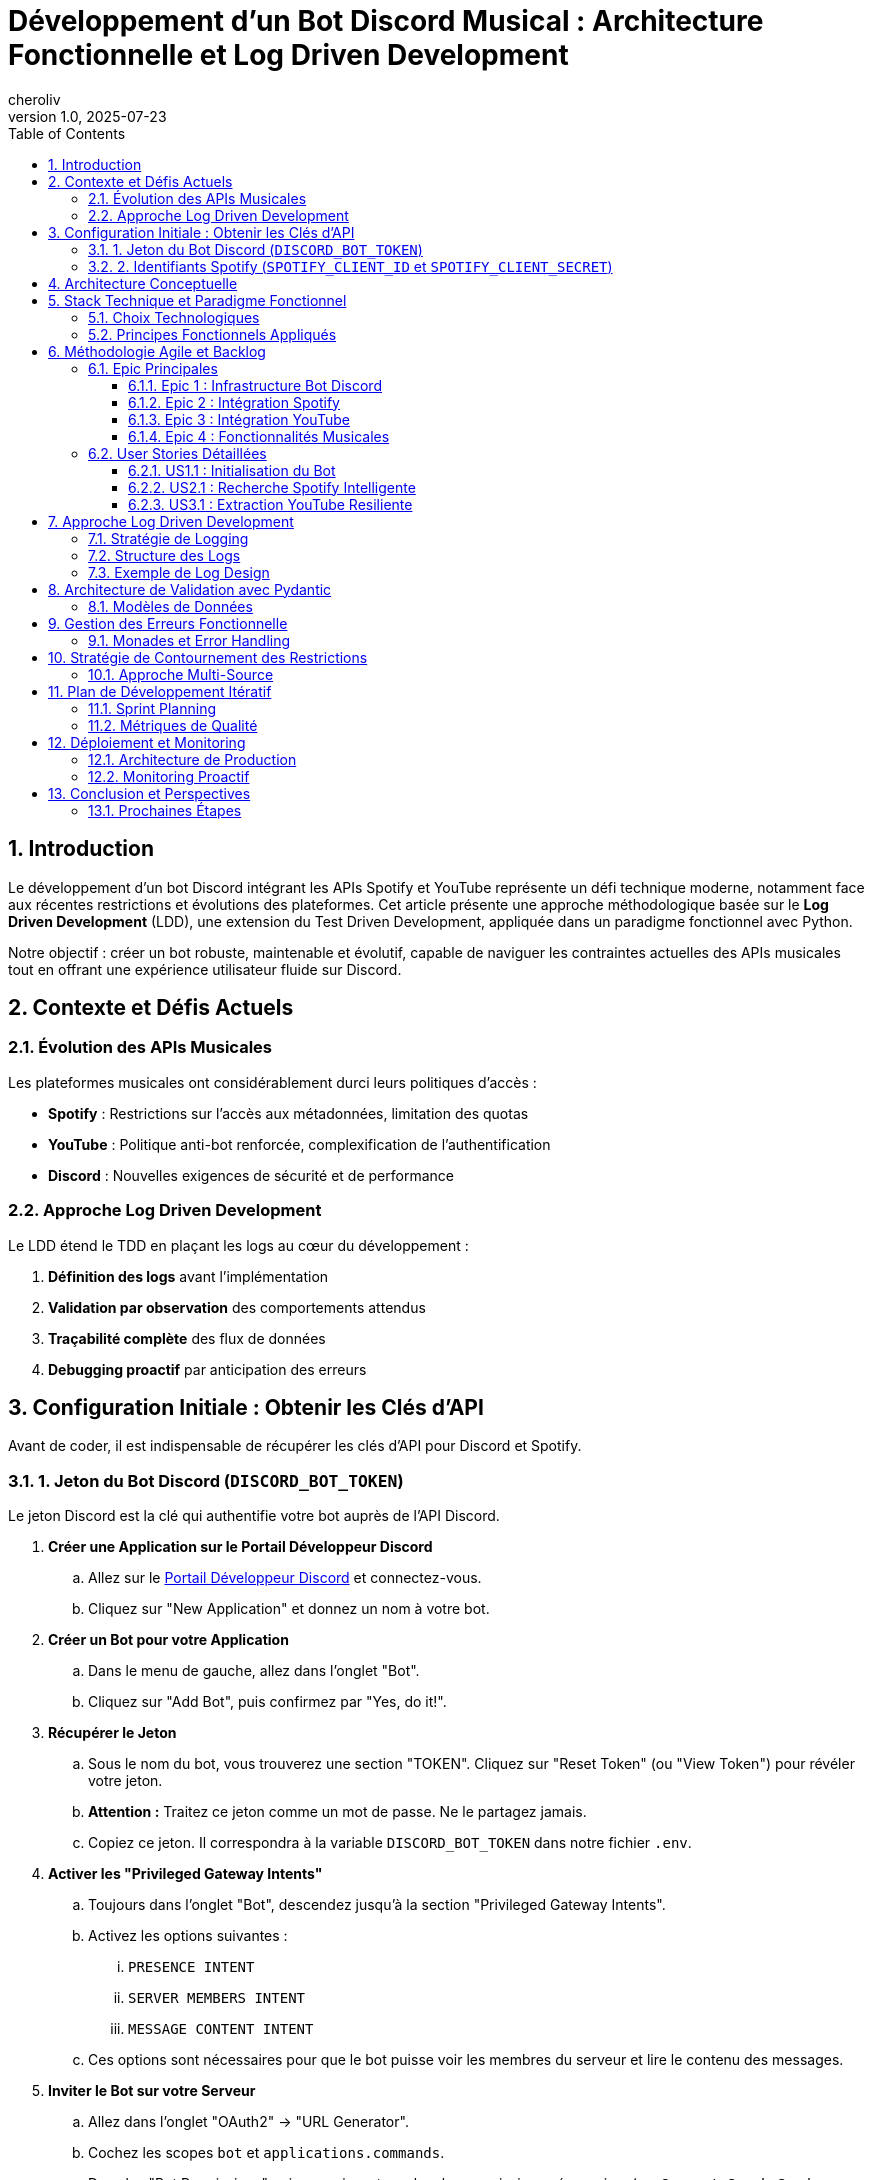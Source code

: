 = Développement d'un Bot Discord Musical : Architecture Fonctionnelle et Log Driven Development
:jbake-title: Développement d'un Bot Discord Musical : Architecture Fonctionnelle et Log Driven Development
:description: Cet article présente une approche méthodologique pour développer un bot Discord musical en utilisant les APIs Spotify et YouTube avec Python.
:author: cheroliv
:jbake-author: cheroliv
:slug: développement-bot-discord-musical
:jbake-slug: développement-bot-discord-musical
:jbake-type: post
:jbake-status: published
:jbake-tags: Discord, Bot, Spotify, YouTube, Python, Log Driven Development, Functional Programming, PyMonade, Pydantic
:jbake-category: tutoriels
:date: 2025-07-22
:source-highlighter: highlight.js
:toc: left
:toclevels: 6
:icons: font
:sectanchors: true
:revnumber: 1.0
:revdate: 2025-07-23
:jbake-description: Cet article présente une approche méthodologique pour développer un bot Discord musical en utilisant les APIs Spotify et YouTube avec Python.
:jbake-date: 2025-07-23
:sectnums:
:reading-time: 8 minutes
:skill-level: débutant à intermédiaire




== Introduction

Le développement d'un bot Discord intégrant les APIs Spotify et YouTube représente un défi technique moderne, notamment face aux récentes restrictions et évolutions des plateformes. Cet article présente une approche méthodologique basée sur le **Log Driven Development** (LDD), une extension du Test Driven Development, appliquée dans un paradigme fonctionnel avec Python.

Notre objectif : créer un bot robuste, maintenable et évolutif, capable de naviguer les contraintes actuelles des APIs musicales tout en offrant une expérience utilisateur fluide sur Discord.

== Contexte et Défis Actuels

=== Évolution des APIs Musicales

Les plateformes musicales ont considérablement durci leurs politiques d'accès :

* **Spotify** : Restrictions sur l'accès aux métadonnées, limitation des quotas
* **YouTube** : Politique anti-bot renforcée, complexification de l'authentification
* **Discord** : Nouvelles exigences de sécurité et de performance

=== Approche Log Driven Development

Le LDD étend le TDD en plaçant les logs au cœur du développement :

1. **Définition des logs** avant l'implémentation
2. **Validation par observation** des comportements attendus
3. **Traçabilité complète** des flux de données
4. **Debugging proactif** par anticipation des erreurs

== Configuration Initiale : Obtenir les Clés d'API

Avant de coder, il est indispensable de récupérer les clés d'API pour Discord et Spotify.

=== 1. Jeton du Bot Discord (`DISCORD_BOT_TOKEN`)

Le jeton Discord est la clé qui authentifie votre bot auprès de l'API Discord.

. **Créer une Application sur le Portail Développeur Discord**
.. Allez sur le https://discord.com/developers/applications[Portail Développeur Discord] et connectez-vous.
.. Cliquez sur "New Application" et donnez un nom à votre bot.

. **Créer un Bot pour votre Application**
.. Dans le menu de gauche, allez dans l'onglet "Bot".
.. Cliquez sur "Add Bot", puis confirmez par "Yes, do it!".

. **Récupérer le Jeton**
.. Sous le nom du bot, vous trouverez une section "TOKEN". Cliquez sur "Reset Token" (ou "View Token") pour révéler votre jeton.
.. **Attention :** Traitez ce jeton comme un mot de passe. Ne le partagez jamais.
.. Copiez ce jeton. Il correspondra à la variable `DISCORD_BOT_TOKEN` dans notre fichier `.env`.

. **Activer les "Privileged Gateway Intents"**
.. Toujours dans l'onglet "Bot", descendez jusqu'à la section "Privileged Gateway Intents".
.. Activez les options suivantes :
    ... `PRESENCE INTENT`
    ... `SERVER MEMBERS INTENT`
    ... `MESSAGE CONTENT INTENT`
.. Ces options sont nécessaires pour que le bot puisse voir les membres du serveur et lire le contenu des messages.

. **Inviter le Bot sur votre Serveur**
.. Allez dans l'onglet "OAuth2" -> "URL Generator".
.. Cochez les scopes `bot` et `applications.commands`.
.. Dans les "Bot Permissions" qui apparaissent, cochez les permissions nécessaires (ex: `Connect`, `Speak`, `Send Messages`, `Embed Links`).
.. Copiez l'URL générée en bas de la page et collez-la dans votre navigateur pour inviter le bot sur le serveur de votre choix.

=== 2. Identifiants Spotify (`SPOTIFY_CLIENT_ID` et `SPOTIFY_CLIENT_SECRET`)

Ces identifiants permettent à notre application de communiquer avec l'API Spotify.

. **Créer une Application sur le Dashboard Développeur Spotify**
.. Allez sur le https://developer.spotify.com/dashboard[Dashboard Développeur Spotify] et connectez-vous.
.. Cliquez sur "Create App".
.. Donnez un nom et une description à votre application, puis acceptez les conditions.

. **Récupérer les Identifiants**
.. Une fois l'application créée, vous serez sur son tableau de bord.
.. Le `Client ID` est visible immédiatement. Copiez-le.
.. Cliquez sur "Show client secret" pour révéler le `Client Secret`. Copiez-le également.
.. Ces valeurs correspondront à `SPOTIFY_CLIENT_ID` et `SPOTIFY_CLIENT_SECRET` dans notre fichier `.env`.

Avec ces clés en main, nous pouvons configurer notre environnement et commencer le développement.

== Architecture Conceptuelle

[plantuml]
....
@startuml
!theme aws-orange

package "Discord Bot Core" {
  [Command Handler] as CH
  [Event Listener] as EL
  [Log Manager] as LM
}

package "Music Integration Layer" {
  [Spotify Client] as SC
  [YouTube Client] as YC
  [Audio Processor] as AP
}

package "Functional Core" {
  [Data Validation] as DV
  [Business Logic] as BL
  [Error Handling] as EH
}

package "External APIs" {
  [Spotify API] as SAPI
  [YouTube API] as YAPI
  [Discord API] as DAPI
}

CH --> BL
EL --> BL
BL --> DV
BL --> EH
BL --> LM

SC --> SAPI
YC --> YAPI
CH --> DAPI

DV ..> SC : validates
DV ..> YC : validates
AP --> SC
AP --> YC

LM --> EH : logs errors
LM --> BL : logs operations

@enduml
....

== Stack Technique et Paradigme Fonctionnel

=== Choix Technologiques

Notre stack s'articule autour de la programmation fonctionnelle :

**PyMonade** :: Gestion des effets de bord et composition de fonctions
**Pydantic** :: Validation de données type-safe et sérialisation
**Asyncio** :: Programmation asynchrone pour les APIs
**Structlog** :: Logging structuré pour le LDD

=== Principes Fonctionnels Appliqués

[plantuml]
....
@startuml
!theme plain

title Flux de Données Fonctionnel

participant "Discord Command" as DC
participant "Validator" as V
participant "Business Logic" as BL
participant "API Client" as AC
participant "Logger" as L

DC -> V: Raw Input
activate V
V -> V: Pydantic Validation
V -> L: Log Validation
V --> DC: Maybe[ValidData]
deactivate V

DC -> BL: ValidData
activate BL
BL -> BL: Pure Computation
BL -> L: Log Business Logic
BL -> AC: API Request
activate AC
AC -> AC: IO Operation
AC -> L: Log API Call
AC --> BL: Maybe[Result]
deactivate AC
BL --> DC: Either[Error, Success]
deactivate BL

DC -> L: Log Final Result

@enduml
....

== Méthodologie Agile et Backlog

=== Epic Principales

Notre développement s'organise autour de 4 épics majeures :

==== Epic 1 : Infrastructure Bot Discord
*Valeur métier* : Base solide et extensible

*Critères d'acceptation* :
- Connexion Discord stable avec gestion de reconnexion
- Système de commandes modulaire
- Logging structuré intégré
- Gestion d'erreurs centralisée

==== Epic 2 : Intégration Spotify
*Valeur métier* : Accès aux métadonnées musicales

*Critères d'acceptation* :
- Authentification OAuth2 sécurisée
- Recherche de tracks avec cache intelligent
- Gestion des quotas API
- Fallback sur erreurs réseau

==== Epic 3 : Intégration YouTube
*Valeur métier* : Accès au contenu audio

*Critères d'acceptation* :
- Contournement légal des restrictions
- Extraction audio optimisée
- Gestion des vidéos privées/supprimées
- Respect des ToS YouTube

==== Epic 4 : Fonctionnalités Musicales
*Valeur métier* : Expérience utilisateur complète

*Critères d'acceptation* :
- Lecture audio haute qualité
- Queue de lecture intelligente
- Commandes vocales Discord
- Synchronisation cross-platform

=== User Stories Détaillées

==== US1.1 : Initialisation du Bot
*En tant que* développeur
*Je veux* un bot Discord qui se connecte de manière fiable
*Afin de* garantir la disponibilité du service

*DoD (Definition of Done)* :
- [ ] Bot se connecte automatiquement au démarrage
- [ ] Logs structurés documentent chaque étape
- [ ] Reconnexion automatique en cas de déconnexion
- [ ] Tests d'intégration passent

==== US2.1 : Recherche Spotify Intelligente
*En tant qu'* utilisateur Discord
*Je veux* rechercher des morceaux via Spotify
*Afin de* découvrir et partager de la musique

*DoD* :
- [ ] Commande `/search` fonctionnelle
- [ ] Résultats pertinents avec métadonnées
- [ ] Cache local pour optimiser les requêtes
- [ ] Gestion gracieuse des erreurs API

==== US3.1 : Extraction YouTube Resiliente
*En tant que* système
*Je veux* extraire l'audio YouTube de manière fiable
*Afin de* maintenir la continuité du service

*DoD* :
- [ ] Extraction sans violation des ToS
- [ ] Qualité audio optimale
- [ ] Gestion des restrictions géographiques
- [ ] Logs détaillés des opérations

== Approche Log Driven Development

=== Stratégie de Logging

[plantuml]
....
@startuml
!theme spacelab

title Log Driven Development Flow

start

:Define Expected Behavior;
note right: Spécification des logs attendus

:Write Log Assertions;
note right: Tests basés sur les logs

:Implement Minimal Code;
note right: Code juste suffisant

:Run & Observe Logs;
note right: Validation comportementale

if (Logs Match Expectations?) then (yes)
  :Refactor & Optimize;
  note right: Amélioration continue
else (no)
  :Debug via Logs;
  note right: Analyse des écarts
  :Fix Implementation;
endif

:Integration Tests;
note right: Validation end-to-end

stop

@enduml
....

=== Structure des Logs

Notre approche LDD utilise des logs structurés avec des niveaux sémantiques :

**TRACE** :: Flux de données détaillé
**DEBUG** :: États internes des fonctions
**INFO** :: Opérations métier réussies
**WARN** :: Situations dégradées mais gérées
**ERROR** :: Erreurs nécessitant intervention
**CRITICAL** :: Pannes système

=== Exemple de Log Design

Avant d'implémenter la fonction de recherche Spotify, nous définissons ses logs :

[source]
----
INFO: spotify.search.start query="bohemian rhapsody" user_id=123456
DEBUG: spotify.search.validation query_length=16 safe_chars=true
DEBUG: spotify.search.api_call endpoint="/search" params={...}
INFO: spotify.search.success results_count=15 duration_ms=340
----

== Architecture de Validation avec Pydantic

=== Modèles de Données

Notre approche fonctionnelle privilégie la validation en amont :

[plantuml]
....
@startuml
!theme cerulean-outline

class SpotifyTrack {
  +id: str
  +name: str
  +artists: List[str]
  +duration_ms: int
  +external_urls: Dict[str, str]
  --
  +validate_duration() : bool
  +to_discord_embed() : Embed
}

class YouTubeVideo {
  +id: str
  +title: str
  +duration: timedelta
  +available: bool
  --
  +validate_availability() : bool
  +extract_audio_url() : Optional[str]
}

class DiscordCommand {
  +command: str
  +args: List[str]
  +user: User
  +channel: Channel
  --
  +validate_permissions() : bool
  +log_execution() : None
}

SpotifyTrack --|> BaseModel
YouTubeVideo --|> BaseModel
DiscordCommand --|> BaseModel

@enduml
....

== Gestion des Erreurs Fonctionnelle

=== Monades et Error Handling

L'utilisation de PyMonade permet une gestion élégante des erreurs :

[plantuml]
....
@startuml
!theme toy

title Error Handling Flow

participant "Command" as C
participant "Maybe Monad" as M
participant "Either Monad" as E
participant "Logger" as L

C -> M: search_query
activate M

alt Valid Query
  M -> E: Success(query)
  activate E
  E -> E: api_call()

  alt API Success
    E -> L: log_success()
    E --> C: Right(result)
  else API Error
    E -> L: log_api_error()
    E --> C: Left(api_error)
  end
  deactivate E

else Invalid Query
  M -> L: log_validation_error()
  M --> C: Nothing
end

deactivate M

@enduml
....

== Stratégie de Contournement des Restrictions

=== Approche Multi-Source

Face aux restrictions des APIs, nous adoptons une stratégie de diversification :

[plantuml]
....
@startuml
!theme mars

title Multi-Source Strategy

start

:User Request;

:Primary Source\n(Spotify);

if (Available?) then (yes)
  :Return Spotify Data;
  stop
else (no)
  :Log Fallback;
  :Secondary Source\n(YouTube Music);

  if (Available?) then (yes)
    :Return YouTube Data;
    stop
  else (no)
    :Tertiary Source\n(Local Cache);

    if (Available?) then (yes)
      :Return Cached Data;
      :Log Cache Hit;
      stop
    else (no)
      :Return Error;
      :Log Complete Failure;
      stop
    end
  end
end

@enduml
....

== Plan de Développement Itératif

=== Sprint Planning

Notre développement suit un cycle de sprints de 2 semaines :

**Sprint 1-2** :: Infrastructure et Discord Bot Core
**Sprint 3-4** :: Intégration Spotify avec LDD
**Sprint 5-6** :: Intégration YouTube et contournements
**Sprint 7-8** :: Features musicales avancées
**Sprint 9-10** :: Optimisation et production

=== Métriques de Qualité

Chaque sprint est évalué sur :

* **Couverture de logs** : >90% des chemins critiques
* **Fiabilité API** : <1% d'erreurs non gérées
* **Performance** : <500ms temps de réponse moyen
* **Maintenabilité** : Complexité cyclomatique <10

== Déploiement et Monitoring

=== Architecture de Production

[plantuml]
....
@startuml
!theme vibrant

cloud "Discord Servers" {
  [User Commands]
}

node "Production Environment" {
  [Discord Bot]
  [Log Aggregator]
  [Metrics Collector]
  [Health Monitor]
}

database "Log Storage" {
  [Structured Logs]
  [Error Traces]
  [Performance Metrics]
}

cloud "External APIs" {
  [Spotify API]
  [YouTube API]
}

[User Commands] --> [Discord Bot]
[Discord Bot] --> [Log Aggregator]
[Discord Bot] --> [Spotify API]
[Discord Bot] --> [YouTube API]
[Log Aggregator] --> [Structured Logs]
[Metrics Collector] --> [Performance Metrics]
[Health Monitor] --> [Error Traces]

@enduml
....

=== Monitoring Proactif

Le LDD facilite un monitoring intelligent :

* **Alertes basées sur les patterns de logs**
* **Détection d'anomalies comportementales**
* **Métriques métier en temps réel**
* **Debugging assisté par corrélation de logs**

== Conclusion et Perspectives

Cette approche méthodologique combine les bénéfices du paradigme fonctionnel avec la robustesse du Log Driven Development. Elle nous permet de :

1. **Anticiper les problèmes** grâce aux logs conçus en amont
2. **Maintenir la qualité** via la validation continue
3. **Adapter rapidement** aux changements d'APIs
4. **Assurer la traçabilité** complète des opérations

Le développement itératif et l'architecture modulaire garantissent une évolutivité face aux contraintes changeantes des plateformes musicales.

=== Prochaines Étapes

* **Phase 1** : Implémentation du core avec PyMonade
* **Phase 2** : Intégration Spotify avec cache intelligent
* **Phase 3** : Solution YouTube résiliente
* **Phase 4** : Features avancées et optimisation

Cette fondation conceptuelle solide nous permettra de naviguer les défis techniques tout en livrant une expérience utilisateur exceptionnelle.

---

*Cet article sera suivi d'une série technique détaillant l'implémentation de chaque composant avec exemples de code et patterns fonctionnels.*